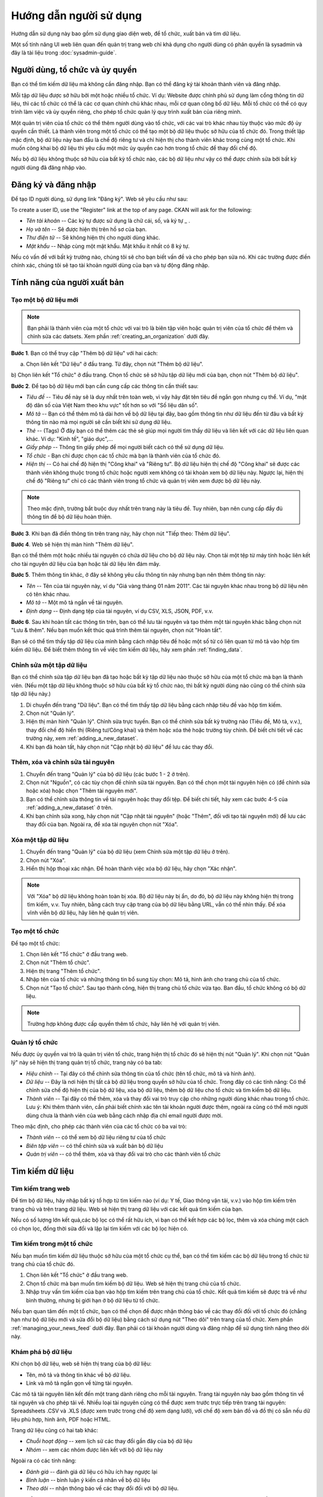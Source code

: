 ==========
Hướng dẫn người sử dụng
==========

Hướng dẫn sử dụng này bao gồm sử dụng giao diện web, để tổ chức, xuất bản
và tìm dữ liệu.

Một số tính năng UI web liên quan đến quản trị trang web chỉ khả dụng cho 
người dùng có phân quyền là sysadmin và đây là tài liệu trong :doc:`sysadmin-guide`.


Người dùng, tổ chức và ủy quyền
======================================

Bạn có thể tìm kiếm dữ liệu mà không cần đăng nhập. Bạn có thể đăng ký tài khoản 
thành viên và đăng nhập.

Mỗi tập dữ liệu được sở hữu bởi một hoặc nhiều tổ chức. Ví dụ: Website được chính 
phủ sử dụng làm cổng thông tin dữ liệu, thì các tổ chức có thể là các cơ quan chính 
chủ khác nhau, mỗi cơ quan công bố dữ liệu. Mỗi tổ chức có thể có quy trình làm việc 
và ủy quyền riêng, cho phép tổ chức quản lý quy trình xuất bản của riêng mình.

Một quản trị viên của tổ chức có thể thêm người dùng vào tổ chức, với các vai trò khác 
nhau tùy thuộc vào mức độ ủy quyền cần thiết. Là thành viên trong một tổ chức có thể 
tạo một bộ dữ liệu thuộc sở hữu của tổ chức đó. Trong thiết lập mặc định, bộ dữ liệu 
này ban đầu là chế độ riêng tư và chỉ hiện thị cho thành viên khác trong cùng một tổ chức. 
Khi muốn công khai bộ dữ liệu thì yêu cầu một mức ủy quyền cao hơn trong tổ chức để thay đổi chế độ.

Nếu bộ dữ liệu không thuộc sở hữu của bất kỳ tổ chức nào, các bộ dữ liệu như vậy có thể được chỉnh 
sửa bởi bất kỳ người dùng đã đăng nhập vào.


Đăng ký và đăng nhập
======================================

Để tạo ID người dùng, sử dụng link "Đăng ký". Web sẽ yêu cầu như sau:

To create a user ID, use the "Register" link at the top of any page. CKAN will
ask for the following:

* *Tên tài khoản* -- Các ký tự được sử dụng là chữ cái, số, và ký tự _ .

* *Họ và tên* -- Sẽ được hiện thị trên hồ sơ của bạn.

* *Thư điện tử* -- Sẽ không hiện thị cho người dùng khác.

* *Mật khẩu* -- Nhập cùng một mật khẩu. Mật khẩu ít nhất có 8 ký tự.

.. image:: /images/dang-ky.PNG

Nếu có vấn đề với bất kỳ trường nào, chúng tôi sẽ cho bạn biết vấn đề và cho phép bạn sửa nó. 
Khi các trường được điền chính xác, chúng tôi sẽ tạo tài khoản người dùng của bạn và tự động đăng nhập.


Tính năng của người xuất bản
======================================

.. _adding_a_new_dataset:

---------------
Tạo một bộ dữ liệu mới
---------------

.. note::
    Bạn phải là thành viên của một tổ chức với vai trò là biên tập viên hoặc quản trị viên của tổ chức 
    để thêm và chỉnh sửa các datsets. Xem phần :ref:`creating_an_organization` dưới đây. 

**Bước 1**. Bạn có thể truy cập "Thêm bộ dữ liệu" với hai cách:

a) Chọn liên kết "Dữ liệu" ở đầu trang. Từ đây, chọn nút "Thêm bộ dữ liệu".

b) Chọn liên kết "Tổ chức" ở đầu trang. Chọn tổ chức sẽ sở hữu tập dữ liệu mới của bạn, chọn nút "Thêm bộ 
dữ liệu". 

**Bước 2**. Để tạo bộ dữ liệu mới bạn cần cung cấp các thông tin cần thiết sau:

* *Tiêu đề* --  Tiêu đề này sẽ là duy nhất trên toàn web, vì vậy hãy đặt tên tiêu đề ngắn gọn nhưng cụ thể. 
  Ví dụ, "mật độ dân số của Việt Nam theo khu vực" tốt hơn so với "Số liệu dân số".

* *Mô tả* -- Bạn có thể thêm mô tả dài hơn về bộ dữ liệu tại đây, bao gồm thông tin như dữ liệu đến từ đâu 
  và bất kỳ thông tin nào mà mọi người sẽ cần biết khi sử dụng dữ liệu.

* *Thẻ* -- (Tags) Ở đây bạn có thể thêm các thẻ sẽ giúp mọi người tìm thấy dữ liệu và liên kết với các dữ 
  liệu liên quan khác. Ví dụ: "Kinh tế", "giáo dục",...

* *Giấy phép* --  Thông tin giấy phép để mọi người biết cách có thể sử dụng dữ liệu.

* *Tổ chức* - Bạn chỉ được chọn các tổ chức mà bạn là thành viên của tổ chức đó.

* *Hiện thị* --  Có hai chế độ hiện thị "Công khai" và "Riêng tư". Bộ dữ liệu hiện thị chế độ "Công khai" sẽ được
  các thành viên không thuộc trong tổ chức hoặc người xem không có tài khoản xem bộ dữ liệu này. Ngược lại,
  hiện thị chế độ "Riêng tư" chỉ có các thành viên trong tổ chức và quản trị viên xem được bộ dữ liệu này.

.. image:: /images/create-new-dataset.png

.. note:: 
    Theo mặc định, trường bắt buộc duy nhất trên trang này là tiêu đề. Tuy nhiên, bạn nên cung cấp đầy đủ thông tin
    để bộ dữ liệu hoàn thiện. 

**Bước 3**.  Khi bạn đã điền thông tin trên trang này, hãy chọn nút "Tiếp theo: Thêm dữ liệu".

**Bước 4**. Web sẽ hiện thị màn hình "Thêm dữ liệu".

.. image:: /images/create-resource.png

Bạn có thể thêm một hoặc nhiều tài nguyên có chứa dữ liệu cho bộ dữ liệu này. Chọn tải một tệp từ máy tính 
hoặc liên kết cho tài nguyên dữ liệu của bạn hoặc tải dữ liệu lên đám mây.

**Bước 5**. Thêm thông tin khác, ở đây sẽ không yêu cầu thông tin này nhưng bạn nên thêm thông tin này:

* *Tên* -- Tên của tài nguyên này, ví dụ "Giá vàng tháng 01 năm 2011". Các tài nguyên khác nhau trong bộ 
  dữ liệu nên có tên khác nhau.

* *Mô tả* -- Một mô tả ngắn về tài nguyên.

* *Định dạng* -- Định dạng tệp của tài nguyên, ví dụ CSV, XLS, JSON, PDF, v.v.

**Bước 6**. Sau khi hoàn tất các thông tin trên, bạn có thể lưu tài nguyên và tạo thêm một tài nguyên khác bằng 
chọn nút "Lưu & thêm". Nếu bạn muốn kết thúc quá trình thêm tài nguyên, chọn nút "Hoàn tất".

Bạn sẽ có thể tìm thấy tập dữ liệu của mình bằng cách nhập tiêu đề hoặc một số từ có liên quan từ mô tả vào hộp 
tìm kiếm dữ liệu. Để biết thêm thông tin về việc tìm kiếm dữ liệu, hãy xem phần :ref:`finding_data`.


---------------
Chỉnh sửa một tập dữ liệu
---------------

Bạn có thể chỉnh sửa tập dữ liệu bạn đã tạo hoặc bất kỳ tập dữ liệu nào thuộc sở hữu của một tổ chức mà bạn là thành viên. 
(Nếu một tập dữ liệu không thuộc sở hữu của bất kỳ tổ chức nào, thì bất kỳ người dùng nào cũng có thể chỉnh sửa tập dữ liệu này.)

#. Di chuyển đến trang "Dữ liệu". Bạn có thể tìm thấy tập dữ liệu bằng cách nhập tiêu đề vào hộp tìm kiếm.

#. Chọn nút "Quản lý".

#. Hiện thị màn hình "Quản lý". Chỉnh sửa trực tuyến. Bạn có thể chỉnh sửa bất kỳ trường nào (Tiêu đề, Mô tả, 
   v.v.), thay đổi chế độ hiển thị (Riêng tư/Công khai) và thêm hoặc xóa thẻ hoặc trường tùy chỉnh.
   Để biết chi tiết về các trường này, xem :ref:`adding_a_new_dataset`.

#. Khi bạn đã hoàn tất, hãy chọn nút "Cập nhật bộ dữ liệu" để lưu các thay đổi.

.. image:: /images/edit-dataset.png

---------------
Thêm, xóa và chỉnh sửa tài nguyên
---------------

#. Chuyển đến trang "Quản lý" của bộ dữ liệu (các bước 1 - 2 ở trên).

#. Chọn nút "Nguồn", có các tùy chọn để chỉnh sửa tài nguyên. Bạn có thể chọn một tài nguyên hiện có
   (để chỉnh sửa hoặc xóa) hoặc chọn "Thêm tài nguyên mới".

#. Bạn có thể chỉnh sửa thông tin về tài nguyên hoặc thay đổi tệp. Để biết chi tiết, hãy xem các
   bước 4-5 của :ref:`adding_a_new_dataset` ở trên.

#. Khi bạn chỉnh sửa xong, hãy chọn nút "Cập nhật tài nguyên" (hoặc "Thêm", đối với tạo tài nguyên mới)
   để lưu các thay đổi của bạn. Ngoài ra, để xóa tài nguyên chọn nút "Xóa".

---------------
Xóa một tập dữ liệu
---------------

#. Chuyển đến trang "Quản lý" của bộ dữ liệu (xem Chỉnh sửa một tập dữ liệu ở trên).

#. Chọn nút "Xóa".

#. Hiển thị hộp thoại xác nhận. Để hoàn thành việc xóa bộ dữ liệu, hãy chọn "Xác nhận".

.. note::
    Với "Xóa" bộ dữ liệu không hoàn toàn bị xóa. Bộ dữ liệu này bị ẩn, do đó, bộ dữ liệu này không hiện thị
    trong tìm kiếm, v.v. Tuy nhiên, bằng cách truy cập trang của bộ dữ liệu bằng URL, vẫn có thể nhìn thấy.
    Để xóa vĩnh viễn bộ dữ liệu, hãy liên hệ quản trị viên.

.. _creating_an_organization:

---------------
Tạo một tổ chức
---------------

Để tạo một tổ chức:

#. Chọn liên kết "Tổ chức" ở đầu trang web.

#. Chọn nút "Thêm tổ chức".

#. Hiện thị trang "Thêm tổ chức".

#. Nhập tên của tố chức và những thông tin bổ sung tùy chọn: Mô tả, hình ảnh cho trang chủ của tổ chức.

#. Chọn nút "Tạo tổ chức". Sau tạo thành công, hiện thị trang chủ tổ chức vừa tạo. Ban đầu, tổ chức không có bộ dữ liệu. 

.. image:: /images/tao-mot-to-chuc.png

.. note::

    Trường hợp không được cấp quyền thêm tổ chức, hãy liên hệ với quản trị viên. 


.. _managing_an_organization:

---------------
Quản lý tổ chức
---------------

Nếu được ủy quyền vai trò là quản trị viên tổ chức, trang hiện thị tổ chức đó 
sẽ hiện thị nút "Quản lý". Khi chọn nút "Quản lý" này sẽ hiện thị trang quản trị
tổ chức, trang này có ba tab:

* *Hiệu chỉnh* -- Tại đây có thể chỉnh sửa thông tin của tổ chức (tên tổ chức, mô tả và hình ảnh).

* *Dữ liệu* -- Đây là nơi hiện thị tất cả bộ dữ liệu trong quyền sở hữu của tổ chức. Trong đây có các tính năng:
  Có thể chỉnh sửa chế độ hiện thị của bộ dữ liệu, xóa bộ dữ liệu, thêm bộ dữ liệu cho tổ chức và tìm kiếm
  bộ dữ liệu.

* *Thành viên* -- Tại đây có thể thêm, xóa và thay đổi vai trò truy cập cho những người 
  dùng khác nhau trong tổ chức. Lưu ý: Khi thêm thành viên, cần phải biết chính xác tên tài khoản người được thêm,
  ngoài ra cũng có thể mời người dùng chưa là thành viên của web bằng cách nhập địa chỉ email người được mời.

.. image:: /images/quan-ly-to-chuc.png

Theo mặc định, cho phép các thành viên của các tổ chức có ba vai trò:

* *Thành viên* -- có thể xem bộ dữ liệu riêng tư của tổ chức

* *Biên tập viên* -- có thể chỉnh sửa và xuất bản bộ dữ liệu

* *Quản trị viên* -- có thể thêm, xóa và thay đổi vai trò cho các thành viên tổ chức



.. _finding_data:

Tìm kiếm dữ liệu
============

---------------
Tìm kiếm trang web
---------------

Để tìm bộ dữ liệu, hãy nhập bất kỳ tổ hợp từ tìm kiếm nào (ví dụ: Y tế, Giao thông vận tải, v.v.) 
vào hộp tìm kiếm trên trang chủ và trên trang dữ liệu. Web sẽ hiện thị trang dữ liệu với các kết quả
tìm kiếm của bạn.

Nếu có số lượng lớn kết quả,các bộ lọc có thể rất hữu ích, vì bạn có thể kết hợp các bộ lọc, 
thêm và xóa chúng một cách có chọn lọc, đồng thời sửa đổi và lặp lại tìm kiếm với các bộ lọc hiện có.

.. image:: /images/tim-kiem-du-lieu.png


---------------
Tìm kiếm trong một tổ chức 
---------------

Nếu bạn muốn tìm kiếm dữ liệu thuộc sở hữu của một tổ chức cụ thể, bạn có thể tìm kiếm các bộ dữ liệu trong 
tổ chức từ trang chủ của tổ chức đó.

#. Chọn liên kết "Tổ chức" ở đầu trang web.

#. Chọn tổ chức mà bạn muốn tìm kiếm bộ dữ liệu. Web sẽ hiện thị trang chủ của tổ chức.

#. Nhập truy vấn tìm kiếm của bạn vào hộp tìm kiếm trên trang chủ của tổ chức. Kết quả tìm kiếm sẽ 
   được trả về như bình thường, nhưng bị giới hạn ở bộ dữ liệu từ tổ chức.

.. image:: /images/tim-kiem-du-lieu-trong-to-chuc.png

Nếu bạn quan tâm đến một tổ chức, bạn có thể chọn để được nhận thông báo về các thay đổi đối với tổ chức đó 
(chẳng hạn như bộ dữ liệu mới và sửa đổi bộ dữ liệu) bằng cách sử dụng nút "Theo dõi" trên trang của tổ chức. 
Xem phần :ref:`managing_your_news_feed` dưới đây. Bạn phải có tài khoản người dùng và đăng nhập để sử dụng 
tính năng theo dõi này.

---------------
Khám phá bộ dữ liệu 
---------------

Khi chọn bộ dữ liệu, web sẽ hiện thị trang của bộ dữ liệu:

* Tên, mô tả và thông tin khác về bộ dữ liệu.

* Link và mô tả ngắn gọn về từng tài nguyên.

.. image:: /images/kham-pha-bo-du-lieu.png

Các mô tả tài nguyên liên kết đến một trang dành riêng cho mỗi tài nguyên. Trang tài nguyên này 
bao gồm thông tin về tài nguyên và cho phép tải về. Nhiều loại tài nguyên cũng có thể được xem 
trước trực tiếp trên trang tài nguyên: Spreadsheets .CSV và .XLS (được xem trước trong chế độ xem dạng 
lưới), với chế độ xem bản đồ và đồ thị có sẵn nếu dữ liệu phù hợp, hình ảnh, PDF hoặc HTML.

Trang dữ liệu cũng có hai tab khác:

* *Chuỗi hoạt động* -- xem lịch sử các thay đổi gần đây của bộ dữ liệu

* *Nhóm* -- xem các nhóm được liên kết với bộ dữ liệu này

Ngoài ra có các tính năng: 

* *Đánh giá* -- đánh giá dữ liệu có hữu ích hay ngược lại

* *Bình luận* -- bình luận ý kiến cá nhân về bộ dữ liệu

* *Theo dõi* -- nhận thông báo về các thay đổi đối với bộ dữ liệu.

Xem phần :ref:`managing_your_news_feed` dưới đây. Bạn phải có tài khoản người dùng và đăng nhập để sử dụng 
các tính năng trên.
